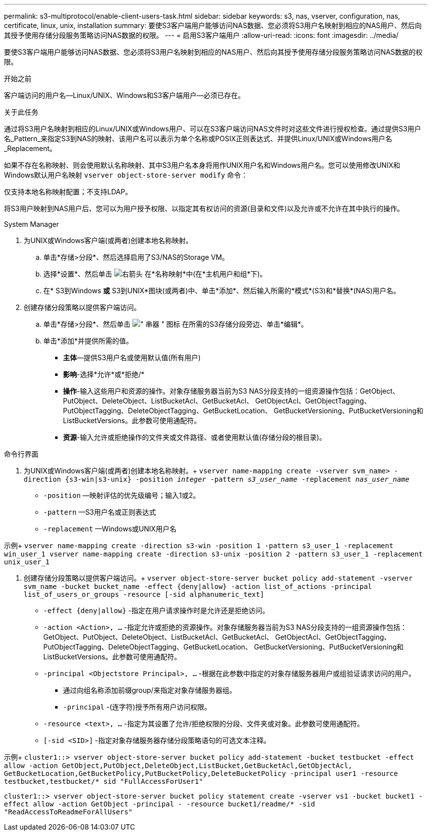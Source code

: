 ---
permalink: s3-multiprotocol/enable-client-users-task.html 
sidebar: sidebar 
keywords: s3, nas, vserver, configuration, nas, certificate, linux, unix, installation 
summary: 要使S3客户端用户能够访问NAS数据、您必须将S3用户名映射到相应的NAS用户、然后向其授予使用存储分段服务策略访问NAS数据的权限。 
---
= 启用S3客户端用户
:allow-uri-read: 
:icons: font
:imagesdir: ../media/


[role="lead"]
要使S3客户端用户能够访问NAS数据、您必须将S3用户名映射到相应的NAS用户、然后向其授予使用存储分段服务策略访问NAS数据的权限。

.开始之前
客户端访问的用户名—Linux/UNIX、Windows和S3客户端用户—必须已存在。

.关于此任务
通过将S3用户名映射到相应的Linux/UNIX或Windows用户、可以在S3客户端访问NAS文件时对这些文件进行授权检查。通过提供S3用户名_Pattern_来指定S3到NAS的映射、该用户名可以表示为单个名称或POSIX正则表达式、并提供Linux/UNIX或Windows用户名_Replacement。

如果不存在名称映射、则会使用默认名称映射、其中S3用户名本身将用作UNIX用户名和Windows用户名。您可以使用修改UNIX和Windows默认用户名映射 `vserver object-store-server modify` 命令：

仅支持本地名称映射配置；不支持LDAP。

将S3用户映射到NAS用户后、您可以为用户授予权限、以指定其有权访问的资源(目录和文件)以及允许或不允许在其中执行的操作。

[role="tabbed-block"]
====
.System Manager
--
. 为UNIX或Windows客户端(或两者)创建本地名称映射。
+
.. 单击*存储>分段*、然后选择启用了S3/NAS的Storage VM。
.. 选择*设置*、然后单击 image:../media/icon_arrow.gif["右箭头"] 在*名称映射*中(在*主机用户和组*下)。
.. 在* S3到Windows *或* S3到UNIX*图块(或两者)中、单击*添加*、然后输入所需的*模式*(S3)和*替换*(NAS)用户名。


. 创建存储分段策略以提供客户端访问。
+
.. 单击*存储>分段*、然后单击 image:../media/icon_kabob.gif["\" 串器 \" 图标"] 在所需的S3存储分段旁边、单击*编辑*。
.. 单击*添加*并提供所需的值。
+
*** *主体*—提供S3用户名或使用默认值(所有用户)
*** *影响*-选择*允许*或*拒绝/*
*** *操作*-输入这些用户和资源的操作。对象存储服务器当前为S3 NAS分段支持的一组资源操作包括：GetObject、PutObject、DeleteObject、ListBucketAcl、GetBucketAcl、 GetObjectAcl、GetObjectTagging、PutObjectTagging、DeleteObjectTagging、GetBucketLocation、 GetBucketVersioning、PutBucketVersioning和ListBucketVersions。此参数可使用通配符。
*** *资源*-输入允许或拒绝操作的文件夹或文件路径、或者使用默认值(存储分段的根目录)。






--
.命令行界面
--
. 为UNIX或Windows客户端(或两者)创建本地名称映射。+
`vserver name-mapping create -vserver svm_name> -direction {s3-win|s3-unix} -position _integer_ -pattern _s3_user_name_ -replacement _nas_user_name_`
+
** `-position` —映射评估的优先级编号；输入1或2。
** `-pattern` —S3用户名或正则表达式
** `-replacement` —Windows或UNIX用户名




示例+
`vserver name-mapping create -direction s3-win -position 1 -pattern s3_user_1 -replacement win_user_1
vserver name-mapping create -direction s3-unix -position 2 -pattern s3_user_1 -replacement unix_user_1`

. 创建存储分段策略以提供客户端访问。+
`vserver object-store-server bucket policy add-statement -vserver svm_name -bucket bucket_name -effect {deny|allow}  -action list_of_actions -principal list_of_users_or_groups -resource [-sid alphanumeric_text]`
+
** `-effect {deny|allow}` -指定在用户请求操作时是允许还是拒绝访问。
** `-action <Action>, ...` -指定允许或拒绝的资源操作。对象存储服务器当前为S3 NAS分段支持的一组资源操作包括：GetObject、PutObject、DeleteObject、ListBucketAcl、GetBucketAcl、 GetObjectAcl、GetObjectTagging、PutObjectTagging、DeleteObjectTagging、GetBucketLocation、 GetBucketVersioning、PutBucketVersioning和ListBucketVersions。此参数可使用通配符。
** `-principal <Objectstore Principal>, ...` -根据在此参数中指定的对象存储服务器用户或组验证请求访问的用户。
+
*** 通过向组名称添加前缀group/来指定对象存储服务器组。
*** `-principal` -(连字符)授予所有用户访问权限。


** `-resource <text>, ...` -指定为其设置了允许/拒绝权限的分段、文件夹或对象。此参数可使用通配符。
** `[-sid <SID>]` -指定对象存储服务器存储分段策略语句的可选文本注释。




示例+
`cluster1::> vserver object-store-server bucket policy add-statement -bucket testbucket -effect allow -action  GetObject,PutObject,DeleteObject,ListBucket,GetBucketAcl,GetObjectAcl, GetBucketLocation,GetBucketPolicy,PutBucketPolicy,DeleteBucketPolicy -principal user1 -resource testbucket,testbucket/* sid "FullAccessForUser1"`

`cluster1::> vserver object-store-server bucket policy statement create -vserver vs1 -bucket bucket1 -effect allow -action GetObject -principal - -resource bucket1/readme/* -sid "ReadAccessToReadmeForAllUsers"`

--
====